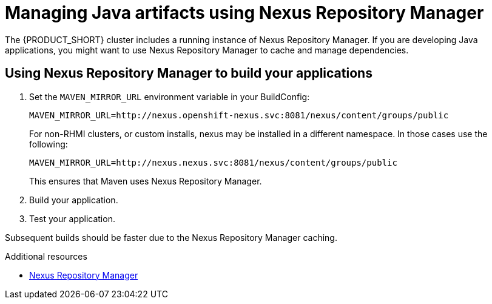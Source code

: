[id='gs-using-nexus-proc']

ifdef::env-github[]
:imagesdir: ../images/
endif::[]

:nexus-name: Nexus Repository Manager

= Managing Java artifacts using {nexus-name}

The {PRODUCT_SHORT} cluster includes a running instance of {nexus-name}.
If you are developing Java applications, you might want to use {nexus-name} to cache and manage dependencies.

== Using {nexus-name} to build your applications

. Set the `MAVEN_MIRROR_URL` environment variable in your BuildConfig:
+
----
MAVEN_MIRROR_URL=http://nexus.openshift-nexus.svc:8081/nexus/content/groups/public
----
+
// tag::excludeDownstream[]
For non-RHMI clusters, or custom installs, nexus may be installed in a different namespace. In those cases use the following:
+
----
MAVEN_MIRROR_URL=http://nexus.nexus.svc:8081/nexus/content/groups/public
----
+
// end::excludeDownstream[]
This ensures that Maven uses {nexus-name}.

. Build your application.
. Test your application.

Subsequent builds should be faster due to the {nexus-name} caching.


.Additional resources

* link:https://help.sonatype.com/repomanager3[{nexus-name}]
